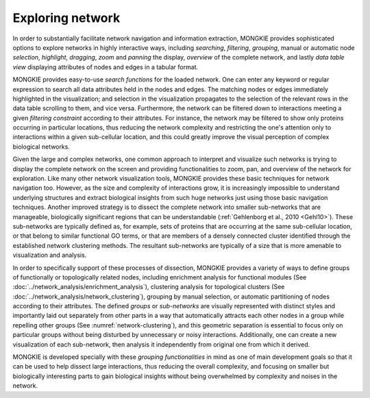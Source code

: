 *****************
Exploring network
*****************

In order to substantially facilitate network navigation and information extraction, MONGKIE provides sophisticated options to explore networks in highly interactive ways, including `searching`, `filtering`, `grouping`, manual or automatic node `selection`, `highlight`, `dragging`, `zoom` and `panning` the display, `overview` of the complete network, and lastly `data table view` displaying attributes of nodes and edges in a tabular format.

MONGKIE provides easy-to-use `search functions` for the loaded network. One can enter any keyword or regular expression to search all data attributes held in the nodes and edges. The matching nodes or edges immediately highlighted in the visualization; and selection in the visualization propagates to the selection of the relevant rows in the data table scrolling to them, and vice versa. Furthermore, the network can be filtered down to interactions meeting a given `filtering constraint` according to their attributes. For instance, the network may be filtered to show only proteins occurring in particular locations, thus reducing the network complexity and restricting the one's attention only to interactions within a given sub-cellular location, and this could greatly improve the visual perception of complex biological networks.

Given the large and complex networks, one common approach to interpret and visualize such networks is trying to display the complete network on the screen and providing functionalities to zoom, pan, and overview of the network for exploration. Like many other network visualization tools, MONGKIE provides these basic techniques for network navigation too. However, as the size and complexity of interactions grow, it is increasingly impossible to understand underlying structures and extract biological insights from such huge networks just using those basic navigation techniques. Another improved strategy is to dissect the complete network into smaller sub-networks that are manageable, biologically significant regions that can be understandable (:ref:`Gehlenborg et al., 2010 <Gehl10>`). These sub-networks are typically defined as, for example, sets of proteins that are occurring at the same sub-cellular location, or that belong to similar functional GO terms, or that are members of a densely connected cluster identified through the established network clustering methods. The resultant sub-networks are typically of a size that is more amenable to visualization and analysis.

In order to specifically support of these processes of dissection, MONGKIE provides a variety of ways to define groups of functionally or topologically related nodes, including enrichment analysis for functional modules (See :doc:`../network_analysis/enrichment_analysis`), clustering analysis for topological clusters (See :doc:`../network_analysis/network_clustering`), grouping by manual selection, or automatic partitioning of nodes according to their attributes. The defined `groups` or `sub-networks` are visually represented with distinct styles and importantly laid out separately from other parts in a way that automatically attracts each other nodes in a group while repelling other groups (See :numref:`network-clustering`), and this geometric separation is essential to focus only on particular groups without being disturbed by unnecessary or noisy interactions. Additionally, one can create a new visualization of each sub-network, then analysis it independently from original one from which it derived.

MONGKIE is developed specially with these `grouping functionalities` in mind as one of main development goals so that it can be used to help dissect large interactions, thus reducing the overall complexity, and focusing on smaller but biologically interesting parts to gain biological insights without being overwhelmed by complexity and noises in the network.
